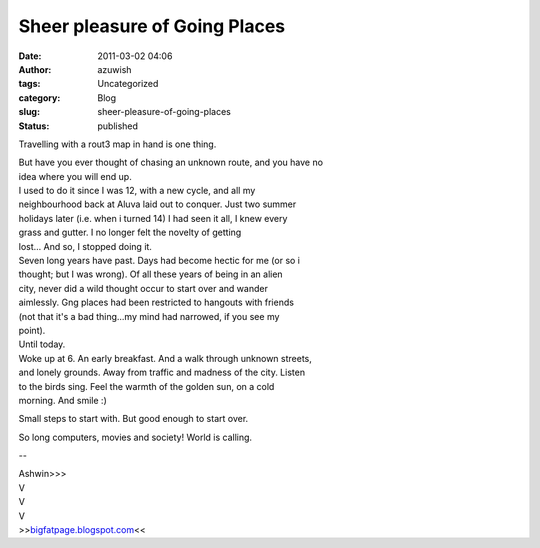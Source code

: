 Sheer pleasure of Going Places
##############################
:date: 2011-03-02 04:06
:author: azuwish
:tags: Uncategorized
:category: Blog
:slug: sheer-pleasure-of-going-places
:status: published

Travelling with a rout3 map in hand is one thing.

| But have you ever thought of chasing an unknown route, and you have no
| idea where you will end up.
| I used to do it since I was 12, with a new cycle, and all my
| neighbourhood back at Aluva laid out to conquer. Just two summer
| holidays later (i.e. when i turned 14) I had seen it all, I knew every
| grass and gutter. I no longer felt the novelty of getting
| lost... And so, I stopped doing it.

| Seven long years have past. Days had become hectic for me (or so i
| thought; but I was wrong). Of all these years of being in an alien
| city, never did a wild thought occur to start over and wander
| aimlessly. Gng places had been restricted to hangouts with friends
| (not that it's a bad thing...my mind had narrowed, if you see my
| point).

| Until today.
| Woke up at 6. An early breakfast. And a walk through unknown streets,
| and lonely grounds. Away from traffic and madness of the city. Listen
| to the birds sing. Feel the warmth of the golden sun, on a cold
| morning. And smile :)

Small steps to start with. But good enough to start over.

So long computers, movies and society! World is calling.

--

| Ashwin>>>
| V
| V
| V
| >>\ `bigfatpage.blogspot.com <https://bigfatpage.blogspot.com>`__\ <<
